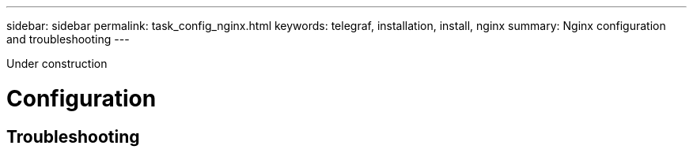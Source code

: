 ---
sidebar: sidebar
permalink: task_config_nginx.html
keywords: telegraf, installation, install, nginx
summary: Nginx configuration and troubleshooting
---

:toc: macro
:hardbreaks:
:toclevels: 1
:nofooter:
:icons: font
:linkattrs:
:imagesdir: ./media/



[.lead]
Under construction

= Configuration 

== Troubleshooting
